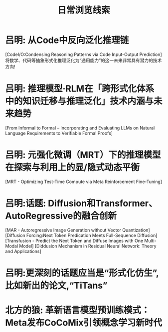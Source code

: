 #+Title: 日常浏览线索

* 吕明: 从Code中反向泛化推理链
[CodeI/O:Condensing Reasoning Patterns via Code Input-Output Prediction]
将数学、代码等抽象形式化推理泛化为“通用能力”的这一未来非常具有潜力的技术方向!

* 吕明: 推理模型·RLM在「跨形式化体系中的知识迁移与推理泛化」技术内涵与未来趋势
[From Informal to Formal – Incorporating and Evaluating LLMs on Natural Language Requirements to Verifiable Formal Proofs]

* 吕明: 元强化微调（MRT）下的推理模型在探索与利用上的显/隐式动态平衡
[MRT - Optimizing Test-Time Compute via Meta Reinforcement Fine-Tuning]

* 吕明:话题: Diffusion和Transformer、AutoRegressive的融合创新
[MAR - Autoregressive Image Generation without Vector Quantization]
[Diffusion Forcing:Next Token Predication Meets Full-Sequence Diffusion]
[Transfusion - Predict the Next Token and Diffuse Images with One Multi-Modal Model]
[Diddusion Mechanism in Residual Neural Network: Theory and Applications]
* 吕明:更深刻的话题应当是“形式化仿生”,比如新出的论文,“TiTans”
* 北方的狼: 革新语言模型预训练模式：Meta发布CoCoMix引领概念学习新时代
